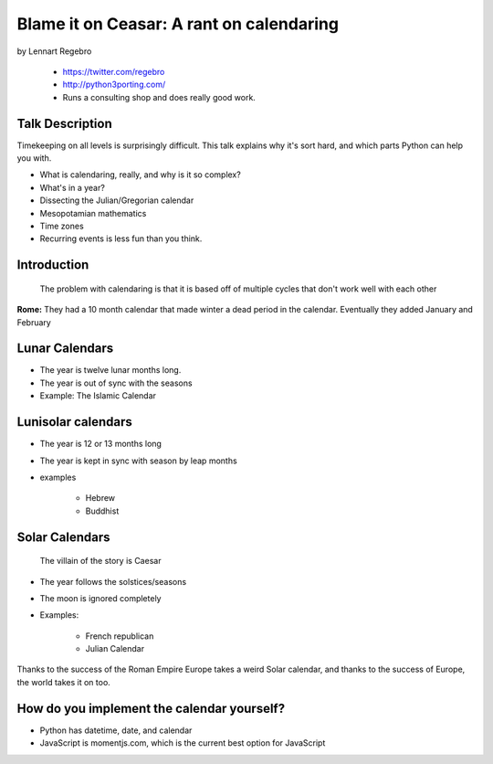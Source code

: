 ================================================
Blame it on Ceasar: A rant on calendaring
================================================

by Lennart Regebro

    * https://twitter.com/regebro
    * http://python3porting.com/
    * Runs a consulting shop and does really good work.

Talk Description
================

Timekeeping on all levels is surprisingly difficult. This talk explains why it's sort hard, and which parts Python can help you with.

* What is calendaring, really, and why is it so complex?
* What's in a year?
* Dissecting the Julian/Gregorian calendar
* Mesopotamian mathematics
* Time zones
* Recurring events is less fun than you think.

Introduction
==============

.. epigraph:: The problem with calendaring is that it is based off of multiple cycles that don't work well with each other

**Rome:** They had a 10 month calendar that made winter a dead period in the calendar. Eventually they added January and February

Lunar Calendars
=================

* The year is twelve lunar months long.
* The year is out of sync with the seasons
* Example: The Islamic Calendar

Lunisolar calendars
=====================

* The year is 12 or 13 months long
* The year is kept in sync with season by leap months
* examples

    * Hebrew
    * Buddhist

Solar Calendars
=================
    
.. epigraph:: The villain of the story is Caesar

* The year follows the solstices/seasons
* The moon is ignored completely
* Examples:

    * French republican
    * Julian Calendar

Thanks to the success of the Roman Empire Europe takes a weird Solar calendar, and thanks to the success of Europe, the world takes it on too.

How do you implement the calendar yourself?
===========================================

* Python has datetime, date, and calendar
* JavaScript is momentjs.com, which is the current best option for JavaScript


